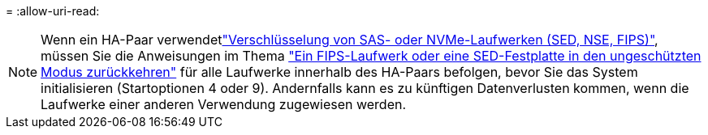 = 
:allow-uri-read: 



NOTE: Wenn ein HA-Paar verwendetlink:https://docs.netapp.com/us-en/ontap/encryption-at-rest/support-storage-encryption-concept.html["Verschlüsselung von SAS- oder NVMe-Laufwerken (SED, NSE, FIPS)"], müssen Sie die Anweisungen im Thema link:https://docs.netapp.com/us-en/ontap/encryption-at-rest/return-seds-unprotected-mode-task.html["Ein FIPS-Laufwerk oder eine SED-Festplatte in den ungeschützten Modus zurückkehren"] für alle Laufwerke innerhalb des HA-Paars befolgen, bevor Sie das System initialisieren (Startoptionen 4 oder 9). Andernfalls kann es zu künftigen Datenverlusten kommen, wenn die Laufwerke einer anderen Verwendung zugewiesen werden.
